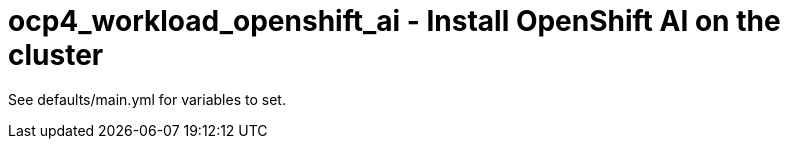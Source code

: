 = ocp4_workload_openshift_ai - Install OpenShift AI on the cluster

See defaults/main.yml for variables to set.
